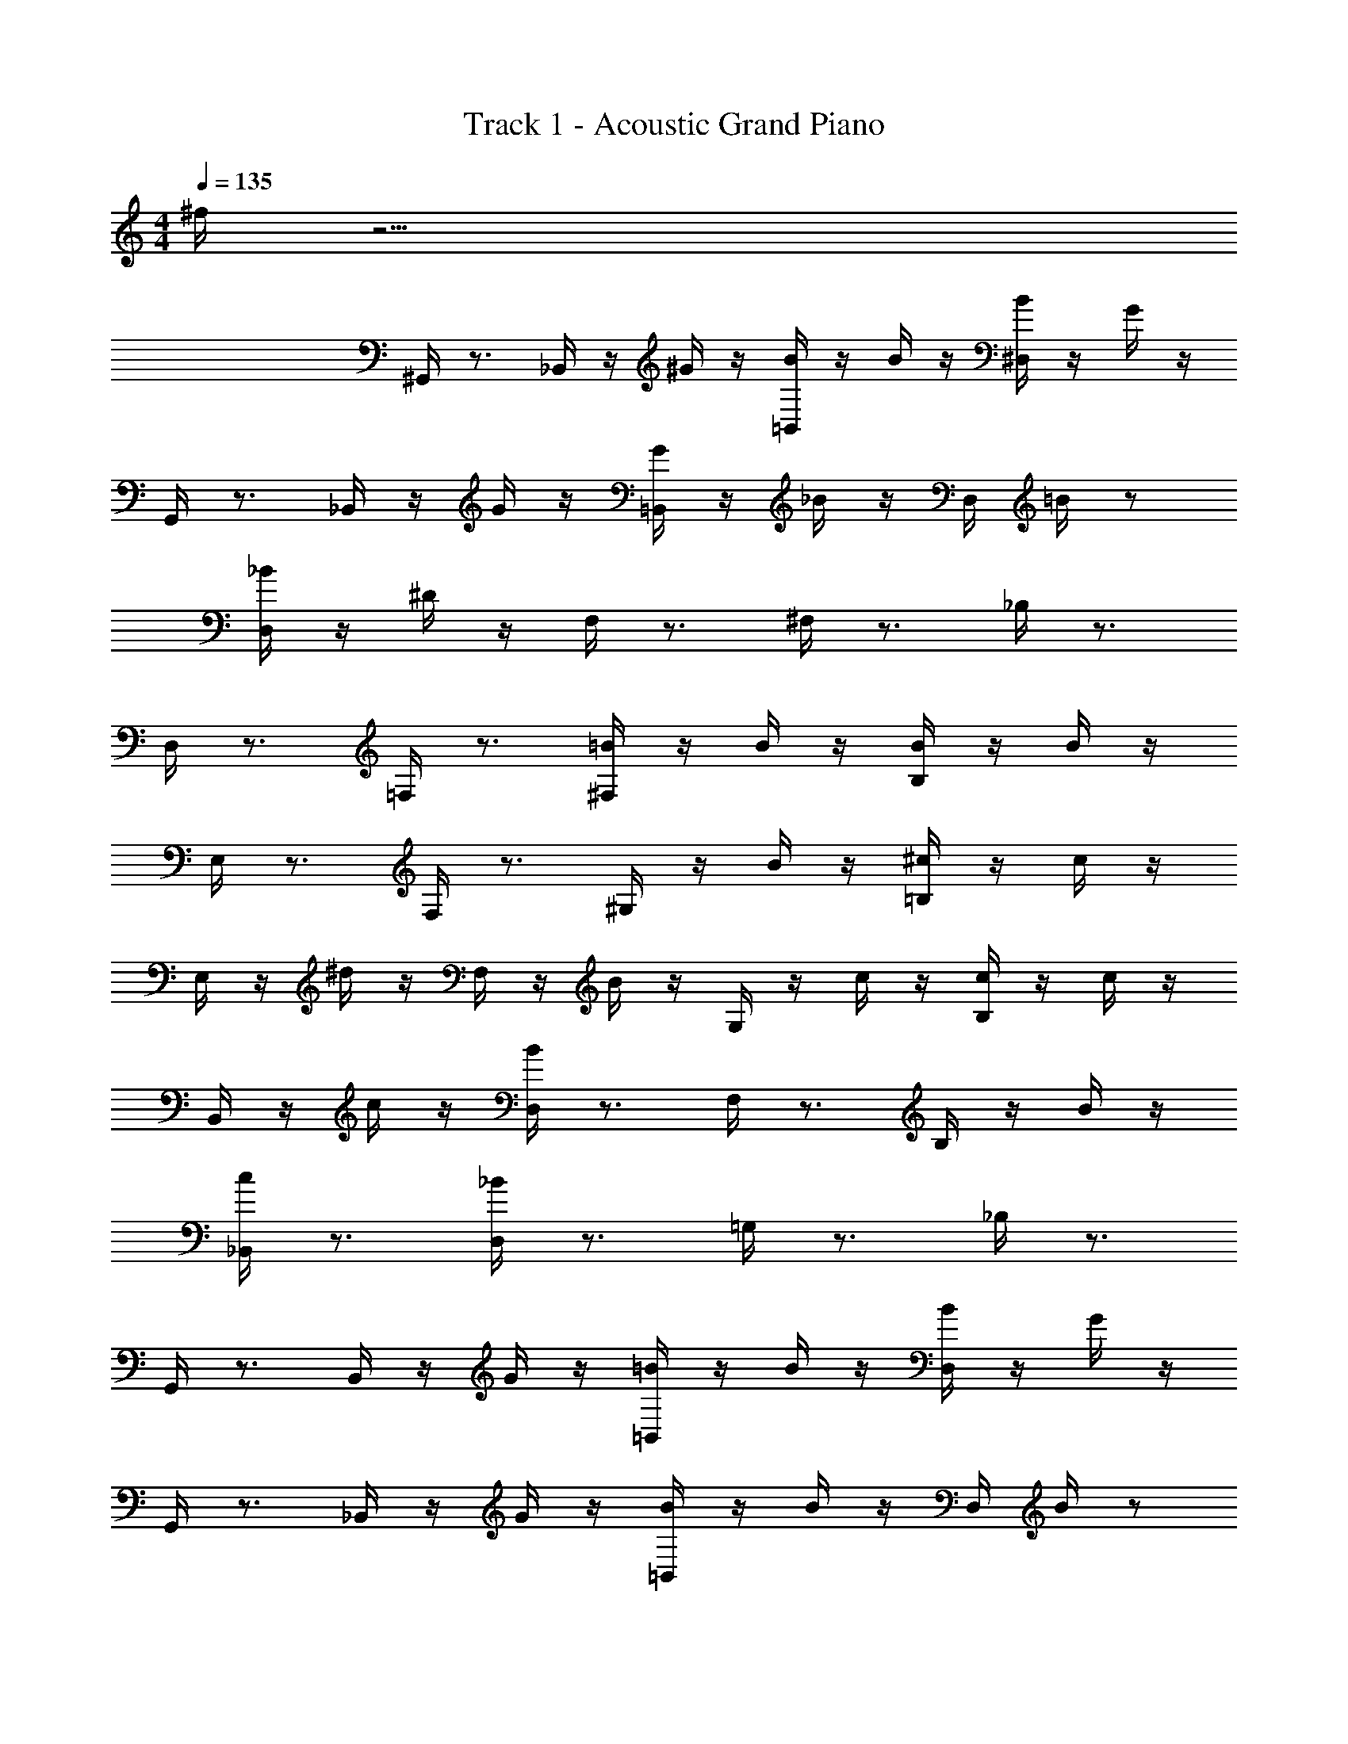 X: 1
T: Track 1 - Acoustic Grand Piano
Z: ABC Generated by Starbound Composer v0.8.6
L: 1/4
M: 4/4
Q: 1/4=135
K: C
^f/4 z31/4 
^G,,/4 z3/4 _B,,/4 z/4 ^G/4 z/4 [=B,,/4B/4] z/4 B/4 z/4 [^D,/4B/4] z/4 G/4 z/4 
G,,/4 z3/4 _B,,/4 z/4 G/4 z/4 [=B,,/4G/4] z/4 _B/4 z/4 D,/4 =B/4 z/ 
[D,/4_B/4] z/4 ^D/4 z/4 F,/4 z3/4 ^F,/4 z3/4 _B,/4 z3/4 
D,/4 z3/4 =F,/4 z3/4 [^F,/4=B/4] z/4 B/4 z/4 [B,/4B/4] z/4 B/4 z/4 
E,/4 z3/4 F,/4 z3/4 ^G,/4 z/4 B/4 z/4 [=B,/4^c/4] z/4 c/4 z/4 
E,/4 z/4 ^d/4 z/4 F,/4 z/4 B/4 z/4 G,/4 z/4 c/4 z/4 [B,/4c/4] z/4 c/4 z/4 
B,,/4 z/4 c/4 z/4 [D,/4B/4] z3/4 F,/4 z3/4 B,/4 z/4 B/4 z/4 
[_B,,/4c/4] z3/4 [D,/4_B/4] z3/4 =G,/4 z3/4 _B,/4 z3/4 
G,,/4 z3/4 B,,/4 z/4 G/4 z/4 [=B,,/4=B/4] z/4 B/4 z/4 [D,/4B/4] z/4 G/4 z/4 
G,,/4 z3/4 _B,,/4 z/4 G/4 z/4 [=B,,/4B/4] z/4 B/4 z/4 D,/4 B/4 z/ 
[D,/4c/4] z/4 d/4 z/4 =F,/4 z3/4 ^F,/4 z3/4 B,/4 z3/4 
D,/4 z3/4 =F,/4 z3/4 ^F,/4 z/4 B/4 z/4 [B,/4B/4] z/4 f/4 z/4 
E,/4 z/4 e/4 z/4 [F,/4d/4] z/4 e/4 z/4 ^G,/4 z/4 B/4 z/4 [=B,/4B/4] z/4 f/4 z/4 
E,/4 z/4 e/4 z/4 [F,/4d/4] z/4 e/4 z/4 G,/4 z/4 e/4 z/4 [B,/4e/4] z/4 e/4 z/4 
B,,/4 z/4 d/4 z/4 D,/4 z3/4 F,/4 z/4 d/4 z/4 [B,/4d/4] z/4 d/4 z/4 
_B,,/4 z/4 c/4 z/4 D,/4 z3/4 =G,/4 z3/4 _B,/4 z3/4 
[^G,/4=B,,/4D,/4b/4] z3/4 ^g/4 z3/4 d/4 z3/4 b/4 z3/4 
g/4 z3/4 d/4 z3/4 b/4 z/4 _b/4 z/4 g/4 z3/4 
[F,/4_B,,/4D,/4b/4] z3/4 d/4 z/4 d/4 z3/4 c/4 z/4 d/4 z7/4 
B/4 z/4 B/4 z/4 f/4 z/ e/4 z/ e/4 d/4 [G,/4=B,,/4E,/4e/4] z5/4 
B/4 z/4 B/4 z17/4 
c/4 z/4 c/4 z/4 c/4 z/4 [D,/4F,/4B,,/4] z/4 c/4 z/4 B/4 z7/4 
B/4 z/4 c/4 z/4 [D,/4=G,/4_B,,/4] z/4 _B/4 z13/4 
[^G,/4=B,,/4D,/4G/4] z/4 =B/4 z/4 d/4 z/4 g/4 z/4 G/4 z/4 B/4 z/4 d/4 z/4 g/4 z/4 
G/4 z/4 B/4 z/4 d/4 z/4 g/4 z/4 G/4 z/4 B/4 z/4 d/4 z/4 g/4 z/4 
[F,/4_B,,/4D,/4^F/4] z/4 _B/4 z/4 d/4 z/4 f/4 z/4 F/4 z/4 B/4 z/4 d/4 z/4 f/4 z/4 
F/4 z/4 B/4 z/4 d/4 z/4 f/4 z/4 F/4 z/4 B/4 z/4 d/4 z/4 f/4 z/4 
[G,/4=B,,/4E,/4G/4] z/4 =B/4 z/4 e/4 z/4 g/4 z/4 G/4 z/4 B/4 z/4 e/4 z/4 g/4 z/4 
G/4 z/4 B/4 z/4 e/4 z/4 g/4 z/4 G/4 z/4 B/4 z/4 e/4 z/4 g/4 z/4 
[F,/4B,,/4D,/4F/4] z/4 B/4 z/4 d/4 z/4 f/4 z/4 F/4 z/4 B/4 z/4 d/4 z/4 f/4 z/4 
[=G,/4_B,,/4D,/4=G/4] z/4 _B/4 z/4 d/4 z/4 =g/4 z/4 G/4 z/4 B/4 z/4 d/4 z/4 g/4 z/4 
[^G,/4=B,,/4D,/4^G/4] z/4 =B/4 z/4 d/4 z/4 ^g/4 z/4 G/4 z/4 B/4 z/4 d/4 z/4 g/4 z/4 
G/4 z/4 B/4 z/4 d/4 z/4 g/4 z/4 G/4 z/4 B/4 z/4 d/4 z/4 g/4 z/4 
[F,/4_B,,/4D,/4F/4] z/4 _B/4 z/4 d/4 z/4 f/4 z/4 F/4 z/4 B/4 z/4 d/4 z/4 f/4 z/4 
F/4 z/4 B/4 z/4 d/4 z/4 f/4 z/4 F/4 z/4 B/4 z/4 d/4 z/4 f/4 z/4 
[G,/4=B,,/4E,/4G/4] z/4 =B/4 z/4 e/4 z/4 g/4 z/4 B/4 z/4 B/4 z/4 B/4 z/4 B/4 z11/4 
B/4 z/4 c/4 z/4 c/4 z/4 [D,/4F,/4B,,/4] z/4 d/4 z3/4 B/4 z3/4 
c/4 z/4 c/4 z/4 c/4 z/4 F,/4 z/4 c/4 z/4 B/4 z9/4 
B/4 z/4 [=G,/4c/4] z3/4 _B/4 z27/4 
[D,/4^G,/4B,,/4] z5/4 =b/4 z/4 _b/4 z3/4 g/4 z19/4 
[D,/4F,/4_B,,/4] z5/4 g/4 z/4 ^c'/4 z3/4 g/4 z19/4 
[E,/4G,/4=B,,/4] z5/4 =b/4 z/4 _b/4 z3/4 g/4 z19/4 
[D,/4F,/4B,,/4] z5/4 g/4 z/4 c'/4 z3/4 c'/4 z3/4 
[D,/4=G,/4_B,,/4] z15/4 
[D,/4^G,/4=B,,/4] z5/4 =b/4 z/4 _b/4 z3/4 g/4 z19/4 
[D,/4F,/4_B,,/4] z5/4 g/4 z/4 c'/4 z3/4 g/4 z19/4 
[E,/4G,/4=B,,/4] z5/4 =b/4 z/4 _b/4 z3/4 g/4 z19/4 
[D,/4F,/4B,,/4] z5/4 g/4 z/4 c'/4 z3/4 c'/4 z3/4 
[D,/4=G,/4_B,,/4] z15/4 
G,,/4 z3/4 B,,/4 z/4 G/4 z/4 [=B,,/4=B/4] z/4 B/4 z/4 [D,/4B/4] z/4 G/4 z/4 
G,,/4 z3/4 _B,,/4 z/4 G/4 z/4 [=B,,/4G/4] z/4 _B/4 z/4 D,/4 =B/4 z/ 
[D,/4_B/4] z/4 D/4 z/4 =F,/4 z3/4 ^F,/4 z3/4 B,/4 z3/4 
D,/4 z3/4 =F,/4 z3/4 [=B/4^F,/4F/4] z/4 [B/4F/4] z/4 [B/4B,/4F/4] z/4 [B/4E/4] z/4 
E,/4 z3/4 F,/4 z3/4 ^G,/4 z/4 [B/4F/4] z/4 [c/4=B,/4G/4] z/4 [c/4G/4] z/4 
E,/4 z/4 [d/4G/4] z/4 F,/4 z/4 [B/4F/4] z/4 G,/4 z/4 [c/4G/4] z/4 [c/4B,/4G/4] z/4 [c/4G/4] z/4 
B,,/4 z/4 [c/4G/4] z/4 [B/4D,/4G/4] z3/4 F,/4 z3/4 B,/4 z/4 [B/4F/4] z/4 
[c/4_B,,/4G/4] z3/4 [_B/4D,/4^C/4] z3/4 =G,/4 z3/4 _B,/4 z3/4 
[^G,/4=B,,/4D,/4=b/4] z3/4 g/4 z3/4 d/4 z3/4 b/4 z3/4 
g/4 z3/4 d/4 z3/4 b/4 z/4 _b/4 z/4 g/4 z3/4 
[F,/4_B,,/4D,/4b/4] z3/4 d/4 z/4 d/4 z3/4 c/4 z/4 d/4 z7/4 
=B/4 z/4 B/4 z/4 f/4 z/ e/4 z/ e/4 d/4 [G,/4=B,,/4E,/4e/4] z5/4 
B/4 z/4 B/4 z17/4 
c/4 z/4 c/4 z/4 c/4 z/4 [D,/4F,/4B,,/4] z/4 c/4 z/4 B/4 z7/4 
B/4 z/4 c/4 z/4 [D,/4=G,/4_B,,/4] z/4 _B/4 z13/4 
[G/4G,,/4D/4] z/4 =B,,/4 z/4 D,/4 z/4 [G/4^G,/4D/4] z/4 G,,/4 z/4 B,,/4 z/4 [G/4D,/4D/4] z/4 G,/4 z/4 
[G/4G,,/4D/4] z/4 B,,/4 z/4 D,/4 z/4 [G/4G,/4D/4] z/4 G,,/4 z/4 B,,/4 z/4 [G/4D,/4D/4] z/4 G,/4 z/4 
[F/4^F,,/4C/4] z/4 _B,,/4 z/4 ^C,/4 z/4 [F/4F,/4C/4] z/4 F,,/4 z/4 B,,/4 z/4 [F/4C,/4C/4] z/4 F,/4 z/4 
[F/4F,,/4C/4] z/4 B,,/4 z/4 C,/4 z/4 [F/4F,/4C/4] z/4 F,,/4 z/4 B,,/4 z/4 [F/4C,/4C/4] z/4 F,/4 z/4 
[G/4G,,/4D/4] z/4 =B,,/4 z/4 D,/4 z/4 [G/4G,/4D/4] z/4 G,,/4 z/4 B,,/4 z/4 [G/4D,/4D/4] z/4 G,/4 z/4 
[G/4G,,/4D/4] z/4 B,,/4 z/4 D,/4 z/4 [G/4G,/4D/4] z/4 G,,/4 z/4 B,,/4 z/4 [G/4D,/4D/4] z/4 G,/4 z/4 
[F/4F,,/4C/4] z/4 _B,,/4 z/4 C,/4 z/4 [F/4F,/4C/4] z/4 F,,/4 z/4 B,,/4 z/4 [F/4C,/4C/4] z/4 F,/4 z/4 
[=G/4=G,,/4D/4] z/4 B,,/4 z/4 D,/4 z/4 [G/4=G,/4D/4] z/4 G,,/4 z/4 B,,/4 z/4 [G/4D,/4D/4] z/4 G,/4 z/4 
[=b/4^G,,/4g/4] z/4 =B,,/4 z/4 D,/4 z/4 ^G,/4 z/4 G,,/4 z/4 B,,/4 z/4 D,/4 z/4 G,/4 z/4 
G,,/4 z/4 B,,/4 z/4 D,/4 z/4 G,/4 z/4 [_b/4G,,/4d/4] z/4 B,,/4 z/4 D,/4 z/4 G,/4 z/4 
[f/4D,/4d/4] z/4 F,/4 z/4 B,/4 z/4 D/4 z/4 D,/4 z/4 F,/4 z/4 B,/4 z/4 D/4 z/4 
D,/4 z/4 F,/4 z/4 B,/4 z/4 D/4 z/4 [d/4D,/4B/4] z/4 F,/4 z/4 =B,/4 z/4 D/4 z/4 
[g/4E,/4e/4] z/4 G,/4 z/4 B,/4 z/4 E/4 z/4 E,/4 z/4 G,/4 z/4 B,/4 z/4 E/4 z/4 
E,/4 z/4 G,/4 z/4 B,/4 z/4 E/4 z/4 [f/4E,/4=B/4] z/4 G,/4 z/4 [g/4B,/4B/4] z/4 E/4 z/4 
[f/4D,/4d/4] z/4 F,/4 z/4 _B,/4 z/4 D/4 z/4 D,/4 z/4 F,/4 z/4 B,/4 z/4 D/4 z/4 
[d/4=G,,/4_B/4] z/4 _B,,/4 z/4 D,/4 z/4 =G,/4 z/4 G,,/4 z/4 B,,/4 z/4 D,/4 z/4 G,/4 z/4 
[=b/4^G,,/4g/4] z/4 =B,,/4 z/4 D,/4 z/4 ^G,/4 z/4 G,,/4 z/4 B,,/4 z/4 D,/4 z/4 G,/4 z/4 
G,,/4 z/4 B,,/4 z/4 D,/4 z/4 G,/4 z/4 [_b/4G,,/4d/4] z/4 B,,/4 z/4 D,/4 z/4 G,/4 z/4 
[f/4D,/4d/4] z/4 F,/4 z/4 B,/4 z/4 D/4 z/4 D,/4 z/4 F,/4 z/4 B,/4 z/4 D/4 z/4 
D,/4 z/4 F,/4 z/4 B,/4 z/4 D/4 z/4 [d/4D,/4B/4] z/4 F,/4 z/4 =B,/4 z/4 D/4 z/4 
[g/4E,/4e/4] z/4 G,/4 z/4 B,/4 z/4 E/4 z/4 E,/4 z/4 G,/4 z/4 B,/4 z/4 E/4 z/4 
E,/4 z/4 G,/4 z/4 B,/4 z/4 E/4 z/4 [f/4E,/4=B/4] z/4 G,/4 z/4 [g/4B,/4B/4] z/4 E/4 z/4 
[f/4D,/4d/4] z/4 F,/4 z/4 _B,/4 z/4 D/4 z/4 D,/4 z/4 F,/4 z/4 B,/4 z/4 D/4 z/4 
[=g/4=G,,/4d/4] z/4 _B,,/4 z/4 D,/4 z/4 =G,/4 z/4 G,,/4 z/4 B,,/4 z/4 D,/4 z/4 G,/4 z/4 
[D,/4^G,/4^g/4] z/4 d/4 z/4 [D,/4G,/4d/4] z/4 d/4 z/4 [D,/4G,/4d/4] z/4 g/4 z/4 [D,/4B,/4b/4] z/4 d/4 z/4 
[D,/4B,/4d/4] z/4 d/4 z/4 [D,/4B,/4d/4] z/4 b/4 z/4 [D,/4=B,/4=b/4] z/4 d/4 z/4 [D,/4B,/4d/4] z/4 d/4 z/4 
[D,/4B,/4d/4] z/4 d/4 z/4 [E,/4C/4b/4] z/4 c'/4 z/4 [C/4E,/4] z/4 b/4 z/4 [E,/4C/4_b/4] z/4 f/4 z/4 
[D,/4G,/4g/4] z/4 d/4 z/4 [D,/4G,/4d/4] z/4 d/4 z/4 [D,/4G,/4d/4] z/4 g/4 z/4 [D,/4_B,/4b/4] z/4 d/4 z/4 
[D,/4B,/4d/4] z/4 d/4 z/4 [D,/4B,/4d/4] z/4 b/4 z/4 [D,/4=B,/4=b/4] z/4 d/4 z/4 [D,/4B,/4d/4] z/4 d/4 z/4 
[D,/4B,/4d/4] z/4 d/4 z/4 [E,/4C/4c'/4] z/4 d/4 z/4 [E,/4C/4d/4] z/4 d/4 z/4 [E,/4C/4d/4] z/4 c'/4 z/4 
^d'/4 z7/4 [^G,,/4D,/4^D,,/4] z5/4 [G,,/4D,/4D,,/4] z5/4 
[G,,/4D,/4D,,/4] z11/4 [B/4D/4] z7/4 
[G,,/4D,/4D,,/4] z5/4 [G,,/4D,/4D,,/4] z5/4 [G,,/4D,/4D,,/4] z11/4 
[d/4^G/4] z7/4 [G,,/4D,/4D,,/4] z5/4 [G,,/4D,/4D,,/4] z5/4 
[G,,/4D,/4D,,/4] z11/4 [B/4D/4] z9/4 
[B/4F/4] z/4 [c/4G/4] z/4 [c/4G/4] z3/4 [d/4F/4] z3/4 [B/4F/4] z3/4 
[c/4G/4] z/4 [c/4G/4] z/4 [c/4G/4] z3/4 [c/4G/4] z/4 [B/4G/4] z9/4 
[B/4F/4] z/4 [c/4G/4] z3/4 [_B/4C/4] z11/4 
[D,/4G,/4=B,,/4] z5/4 b/4 z/4 _b/4 z3/4 g/4 z3/4 
[D,/4G,/4B,,/4] z15/4 
[D,/4F,/4_B,,/4] z5/4 g/4 z/4 c'/4 z3/4 g/4 z3/4 
[D,/4F,/4B,,/4] z15/4 
[E,/4G,/4=B,,/4] z5/4 =b/4 z/4 _b/4 z3/4 g/4 z3/4 
[E,/4G,/4B,,/4] z15/4 
[D,/4F,/4B,,/4] z5/4 g/4 z/4 c'/4 z3/4 c'/4 z3/4 
[D,/4=G,/4_B,,/4] z15/4 
[D,/4^G,/4=B,,/4] z5/4 =b/4 z/4 _b/4 z3/4 g/4 z3/4 
[D,/4G,/4B,,/4] z15/4 
[D,/4F,/4_B,,/4] z5/4 g/4 z/4 c'/4 z3/4 g/4 z3/4 
[D,/4F,/4B,,/4] z15/4 
[E,/4G,/4=B,,/4] z5/4 =b/4 z/4 _b/4 z3/4 g/4 z3/4 
[E,/4G,/4B,,/4] z15/4 
[=D,/4=F,/4_B,,/4] z5/4 g/4 z/4 c'/4 z3/4 c'/4 z3/4 
[^D,/4=G,/4B,,/4] z15/4 
=b/4 z3/4 g/4 z3/4 d/4 z3/4 b/4 z3/4 
g/4 z3/4 d/4 z3/4 b/4 z/4 _b/4 z/4 g/4 z3/4 
b/4 z3/4 d/4 z/4 d/4 z3/4 c/4 z/4 d/4 z7/4 
=b/4 z/4 b/4 z/4 ^f'/4 z/ e'/4 z/ e'/4 d'/4 e'/4 z5/4 
b/4 z/4 b/4 z17/4 
c'/4 z/4 c'/4 z/4 c'/4 z3/4 c'/4 z/4 b/4 z7/4 
b/4 z/4 c'/4 z3/4 _b/4 
